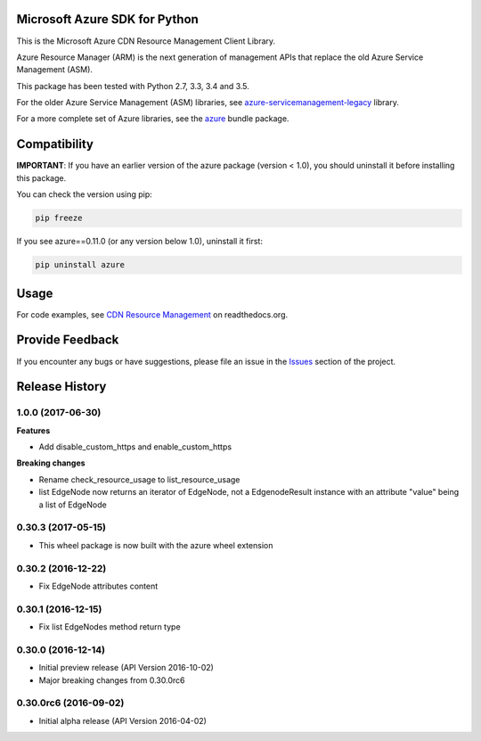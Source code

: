 Microsoft Azure SDK for Python
==============================

This is the Microsoft Azure CDN Resource Management Client Library.

Azure Resource Manager (ARM) is the next generation of management APIs that
replace the old Azure Service Management (ASM).

This package has been tested with Python 2.7, 3.3, 3.4 and 3.5.

For the older Azure Service Management (ASM) libraries, see
`azure-servicemanagement-legacy <https://pypi.python.org/pypi/azure-servicemanagement-legacy>`__ library.

For a more complete set of Azure libraries, see the `azure <https://pypi.python.org/pypi/azure>`__ bundle package.


Compatibility
=============

**IMPORTANT**: If you have an earlier version of the azure package
(version < 1.0), you should uninstall it before installing this package.

You can check the version using pip:

.. code:: shell

    pip freeze

If you see azure==0.11.0 (or any version below 1.0), uninstall it first:

.. code:: shell

    pip uninstall azure


Usage
=====

For code examples, see `CDN Resource Management 
<https://azure-sdk-for-python.readthedocs.org/en/latest/resourcemanagementcdn.html>`__
on readthedocs.org.


Provide Feedback
================

If you encounter any bugs or have suggestions, please file an issue in the
`Issues <https://github.com/Azure/azure-sdk-for-python/issues>`__
section of the project.


.. :changelog:

Release History
===============

1.0.0 (2017-06-30)
++++++++++++++++++

**Features**

- Add disable_custom_https and enable_custom_https

**Breaking changes**

- Rename check_resource_usage to list_resource_usage
- list EdgeNode now returns an iterator of EdgeNode, 
  not a EdgenodeResult instance with an attribute "value" being a list of EdgeNode

0.30.3 (2017-05-15)
+++++++++++++++++++

* This wheel package is now built with the azure wheel extension

0.30.2 (2016-12-22)
+++++++++++++++++++

* Fix EdgeNode attributes content

0.30.1 (2016-12-15)
+++++++++++++++++++

* Fix list EdgeNodes method return type

0.30.0 (2016-12-14)
+++++++++++++++++++

* Initial preview release (API Version 2016-10-02)
* Major breaking changes from 0.30.0rc6

0.30.0rc6 (2016-09-02)
++++++++++++++++++++++

* Initial alpha release (API Version 2016-04-02)



